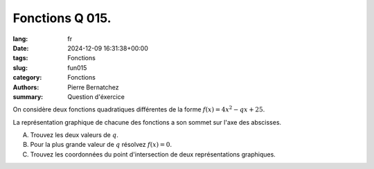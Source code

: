 Fonctions Q 015.
================

:lang: fr
:date: 2024-12-09 16:31:38+00:00
:tags: Fonctions
:slug: fun015
:category: Fonctions
:authors: Pierre Bernatchez
:summary: Question d'éxercice

On considère deux fonctions quadratiques différentes de la forme :math:`f(x) = 4x^2 - qx + 25`.

La représentation graphique de chacune des fonctions a son sommet sur l'axe des abscisses.


A)

   Trouvez les deux valeurs de :math:`q`.

B)

   Pour la plus grande valeur de :math:`q` résolvez :math:`f(x) = 0`.

   
C)

   Trouvez les coordonnées du point d'intersection de deux représentations graphiques.
   

